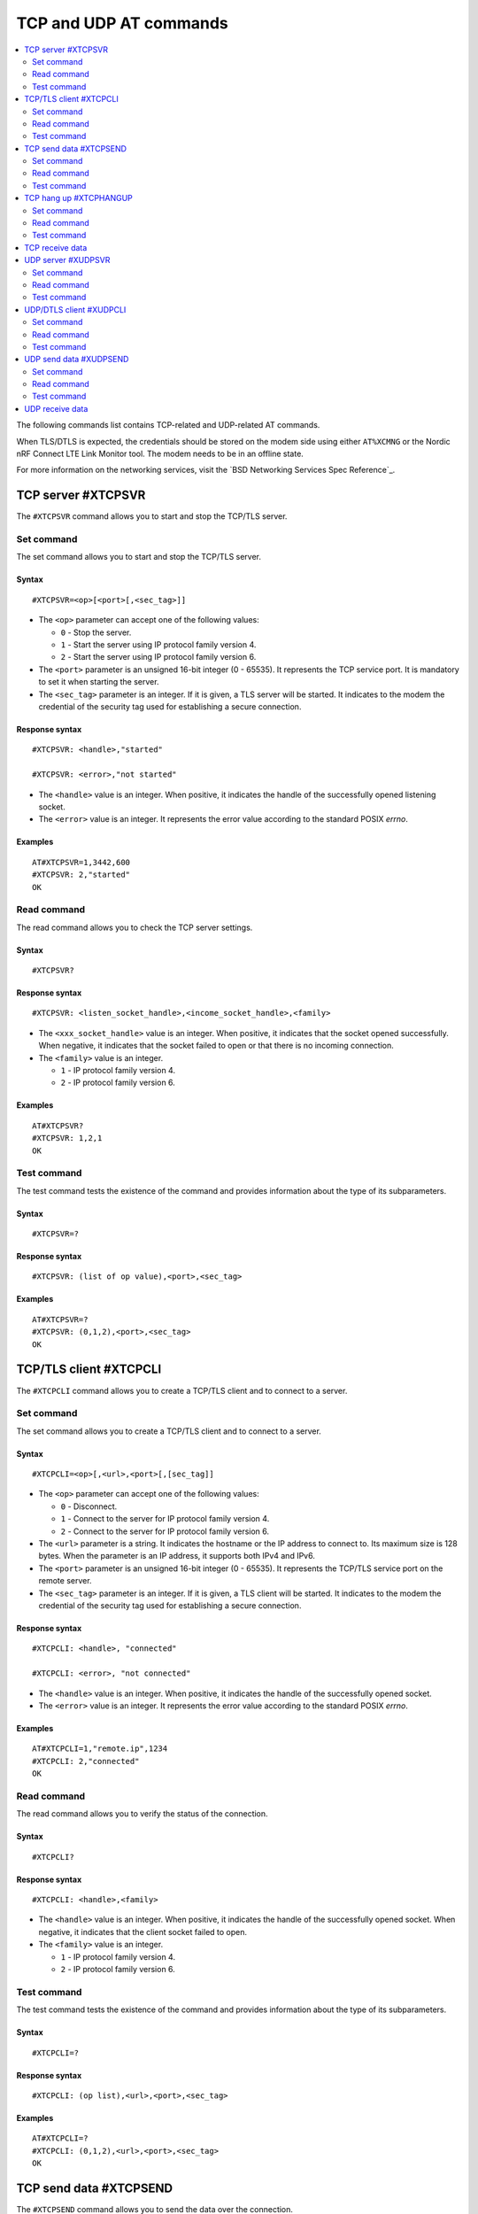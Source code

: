 .. _SLM_AT_TCP_UDP:

TCP and UDP AT commands
***********************

.. contents::
   :local:
   :depth: 2

The following commands list contains TCP-related and UDP-related AT commands.

When TLS/DTLS is expected, the credentials should be stored on the modem side using either ``AT%XCMNG`` or the Nordic nRF Connect LTE Link Monitor tool.
The modem needs to be in an offline state.

For more information on the networking services, visit the `BSD Networking Services Spec Reference`_.

TCP server #XTCPSVR
===================

The ``#XTCPSVR`` command allows you to start and stop the TCP/TLS server.

Set command
-----------

The set command allows you to start and stop the TCP/TLS server.

Syntax
~~~~~~

::

   #XTCPSVR=<op>[<port>[,<sec_tag>]]


* The ``<op>`` parameter can accept one of the following values:

  * ``0`` - Stop the server.
  * ``1`` - Start the server using IP protocol family version 4.
  * ``2`` - Start the server using IP protocol family version 6.

* The ``<port>`` parameter is an unsigned 16-bit integer (0 - 65535).
  It represents the TCP service port.
  It is mandatory to set it when starting the server.
* The ``<sec_tag>`` parameter is an integer.
  If it is given, a TLS server will be started.
  It indicates to the modem the credential of the security tag used for establishing a secure connection.

Response syntax
~~~~~~~~~~~~~~~

::

   #XTCPSVR: <handle>,"started"

   #XTCPSVR: <error>,"not started"

* The ``<handle>`` value is an integer.
  When positive, it indicates the handle of the successfully opened listening socket.
* The ``<error>`` value is an integer.
  It represents the error value according to the standard POSIX *errno*.

Examples
~~~~~~~~

::

   AT#XTCPSVR=1,3442,600
   #XTCPSVR: 2,"started"
   OK

Read command
------------

The read command allows you to check the TCP server settings.

Syntax
~~~~~~

::

   #XTCPSVR?

Response syntax
~~~~~~~~~~~~~~~

::

   #XTCPSVR: <listen_socket_handle>,<income_socket_handle>,<family>

* The ``<xxx_socket_handle>`` value is an integer.
  When positive, it indicates that the socket opened successfully.
  When negative, it indicates that the socket failed to open or that there is no incoming connection.

* The ``<family>`` value is an integer.

  * ``1`` - IP protocol family version 4.
  * ``2`` - IP protocol family version 6.

Examples
~~~~~~~~

::

   AT#XTCPSVR?
   #XTCPSVR: 1,2,1
   OK

Test command
------------

The test command tests the existence of the command and provides information about the type of its subparameters.

Syntax
~~~~~~

::

   #XTCPSVR=?

Response syntax
~~~~~~~~~~~~~~~

::

   #XTCPSVR: (list of op value),<port>,<sec_tag>

Examples
~~~~~~~~

::

   AT#XTCPSVR=?
   #XTCPSVR: (0,1,2),<port>,<sec_tag>
   OK

TCP/TLS client #XTCPCLI
=======================

The ``#XTCPCLI`` command allows you to create a TCP/TLS client and to connect to a server.

Set command
-----------

The set command allows you to create a TCP/TLS client and to connect to a server.

Syntax
~~~~~~

::

   #XTCPCLI=<op>[,<url>,<port>[,[sec_tag]]

* The ``<op>`` parameter can accept one of the following values:

  * ``0`` - Disconnect.
  * ``1`` - Connect to the server for IP protocol family version 4.
  * ``2`` - Connect to the server for IP protocol family version 6.

* The ``<url>`` parameter is a string.
  It indicates the hostname or the IP address to connect to.
  Its maximum size is 128 bytes.
  When the parameter is an IP address, it supports both IPv4 and IPv6.
* The ``<port>`` parameter is an unsigned 16-bit integer (0 - 65535).
  It represents the TCP/TLS service port on the remote server.
* The ``<sec_tag>`` parameter is an integer.
  If it is given, a TLS client will be started.
  It indicates to the modem the credential of the security tag used for establishing a secure connection.

Response syntax
~~~~~~~~~~~~~~~

::

   #XTCPCLI: <handle>, "connected"

   #XTCPCLI: <error>, "not connected"

* The ``<handle>`` value is an integer.
  When positive, it indicates the handle of the successfully opened socket.
* The ``<error>`` value is an integer.
  It represents the error value according to the standard POSIX *errno*.

Examples
~~~~~~~~

::

   AT#XTCPCLI=1,"remote.ip",1234
   #XTCPCLI: 2,"connected"
   OK

Read command
------------

The read command allows you to verify the status of the connection.

Syntax
~~~~~~

::

   #XTCPCLI?

Response syntax
~~~~~~~~~~~~~~~

::

   #XTCPCLI: <handle>,<family>

* The ``<handle>`` value is an integer.
  When positive, it indicates the handle of the successfully opened socket.
  When negative, it indicates that the client socket failed to open.

* The ``<family>`` value is an integer.

  * ``1`` - IP protocol family version 4.
  * ``2`` - IP protocol family version 6.

Test command
------------

The test command tests the existence of the command and provides information about the type of its subparameters.

Syntax
~~~~~~

::

   #XTCPCLI=?

Response syntax
~~~~~~~~~~~~~~~

::

   #XTCPCLI: (op list),<url>,<port>,<sec_tag>

Examples
~~~~~~~~

::

   AT#XTCPCLI=?
   #XTCPCLI: (0,1,2),<url>,<port>,<sec_tag>
   OK

TCP send data #XTCPSEND
=======================

The ``#XTCPSEND`` command allows you to send the data over the connection.

Set command
-----------

The set command allows you to send the data over the connection.
When used from a TCP/TLS client, it sends the data to the remote TCP server
When used from a TCP server, it sends data to the remote TCP client

Syntax
~~~~~~

::

   #XTCPSEND=<data>

* The ``<data>`` parameter is a string that contains the data to be sent.
  The maximum size of the data is 1252 bytes.
  When the parameter is not specified, SLM enters ``slm_data_mode``.

Response syntax
~~~~~~~~~~~~~~~

::

   #XTCPSEND: <size>

* The ``<size>`` value is an integer.
  It represents the actual number of the bytes sent.

Examples
~~~~~~~~

::

   AT#XTCPSEND="Test TLS client"
   #XTCPSEND: 15
   OK

Read command
------------

The read command is not supported.

Test command
------------

The test command is not supported.

TCP hang up #XTCPHANGUP
=======================

The ``#XTCPHANGUP`` command allows you to disconnect an incoming connection.

Set command
-----------

The set command allows you to disconnect an incoming connection.
This function is reserved to TCP server role by its nature.

Syntax
~~~~~~

::

   #XTCPHANGUP=<handle>

* The ``<handle>`` parameter is an integer.
  Refer to ``#XTCPSVR?`` command for the ``<income_socket_handle>``.

Response syntax
~~~~~~~~~~~~~~~

::

   #XTCPSVR: <cause>,"disconnected"

* The ``<cause>`` value is an integer of -111 or ECONNREFUSED.

Examples
~~~~~~~~

::

   AT#XTCPSVR?
   #XTCPSVR: 1,2,1
   OK
   AT#XTCPHANGUP=2
   #XTCPSVR: -111,"disconnected"
   OK

Read command
------------

The read command is not supported.

Test command
------------

The test command tests the existence of the command and provides information about the type of its subparameters.

Syntax
~~~~~~

::

   #TCPHANGUP=?

Response syntax
~~~~~~~~~~~~~~~

::

   #TCPHANGUP: <handle>

Examples
~~~~~~~~

::

   AT#TCPHANGUP=?
   #TCPHANGUP: <handle>
   OK


TCP receive data
================

::

   <data>
   #XTCPDATA: <size>

* The ``<data>`` parameter is a string that contains the data received.
* The ``<size>`` parameter is the size of the string, which is present only when SLM is not operating in ``slm_data_mode``.

UDP server #XUDPSVR
===================

The ``#XUDPSVR`` command allows you to start and stop the UDP server.
NOTE DTLS server is not supported by nRF9160.

Set command
-----------

The set command allows you to start and stop the UDP server.

Syntax
~~~~~~

::

   #XUDPSVR=<op>[,<port>]

* The ``<op>`` parameter can accept one of the following values:

  * ``0`` - Stop the server.
  * ``1`` - Start the server for IP protocol family version 4.
  * ``2`` - Start the server for IP protocol family version 6.

* The ``<port>`` parameter is an unsigned 16-bit integer (0 - 65535).
  It represents the UDP service port.
  It is mandatory for starting the server.

Response syntax
~~~~~~~~~~~~~~~

::

   #XUDPSVR: <handle>,"started"

* The ``<handle>`` value is an integer.
  It indicates the handle of the successfully opened listening socket.

Examples
~~~~~~~~

::

   AT#XUDPSVR=1,3442
   #XUDPSVR: 2,"started"
   OK

Read command
------------

The read command allows you to check the current value of the subparameters.

Syntax
~~~~~~

::

   #XUDPSVR?

Response syntax
~~~~~~~~~~~~~~~

::

   #XUDPSVR: <handle>,<family>

* The ``<handle>`` value is an integer.
  When positive, it indicates the handle of the successfully opened socket.
  When negative, it indicates that it failed to open.

* The ``<family>`` value is an integer.

  * ``1`` - IP protocol family version 4.
  * ``2`` - IP protocol family version 6.

Test command
------------

The test command tests the existence of the command and provides information about the type of its subparameters.

Syntax
~~~~~~

::

   #XUDPSVR=?

Response syntax
~~~~~~~~~~~~~~~

::

   #XUDPSVR: (list of op value),<port>

Examples
~~~~~~~~

::

   AT#XUDPSVR=?
   #XUDPSVR: (0,1,2),<port>
   OK

UDP/DTLS client #XUDPCLI
========================

The ``#XUDPCLI`` command allows you to create a UDP/DTLS client and to connect to a server.
NOTE the UDP/DTLS client always works in a connection-oriented way.

Set command
-----------

The set command allows you to create a UDP/DTLS client and connect to a server.

Syntax
~~~~~~

::

   #XUDPCLI=<op>[,<url>,<port>[,<sec_tag>]

* The ``<op>`` parameter can accept one of the following values:

  * ``0`` - Disconnect.
  * ``1`` - Connect to the server for IP protocol family version 4.
  * ``2`` - Connect to the server for IP protocol family version 6.

* The ``<url>`` parameter is a string.
  It indicates the hostname or the IP address to connect to.
  Its maximum size can be 128 bytes.
  When the parameter is an IP address, it supports both IPv4 and IPv6.
* The ``<port>`` parameter is an unsigned 16-bit integer (0 - 65535).
  It represents the UDP/DTLS service port on the remote server.
* The ``<sec_tag>`` parameter is an integer.
  If it is given, a DTLS client will be started.
  It indicates to the modem the credential of the security tag used for establishing a secure connection.

Response syntax
~~~~~~~~~~~~~~~

::

   #XUDPCLI: <handle>,"connected"

   #XUDPCLI: <handle>,"not connected"

* The ``<handle>`` value is an integer.
  When positive, it indicates the handle of the successfully opened socket.
* The ``<error>`` value is an integer.
  It represents the error value according to the standard POSIX *errno*.

Examples
~~~~~~~~

::

   AT#XUDPCLI=1,"remote.host",2442
   #XUDPCLI: 2,"connected"
   OK

Read command
------------

The read command allows you to check the current value of the subparameters.

Syntax
~~~~~~

::

   #XUDPCLI?

Response syntax
~~~~~~~~~~~~~~~

::

   #XUDPCLI: <handle>,<family>

* The ``<handle>`` value is an integer.
  When positive, it indicates the handle of the successfully opened socket.
  When negative, it indicates that it failed to open.

* The ``<family>`` value is an integer.

  * ``1`` - IP protocol family version 4.
  * ``2`` - IP protocol family version 6.

Test command
------------

The test command tests the existence of the command and provides information about the type of its subparameters.

Syntax
~~~~~~

::

   #XUDPCLI: (op list),<url>,<port>,<sec_tag>

Examples
~~~~~~~~

::

   AT#XUDPCLI=?
   #XUDPCLI: (0,1,2),<url>,<port>,<sec_tag>
   OK

UDP send data #XUDPSEND
=======================

The ``#XUDPSEND`` command allows you to send data over the connection.

Set command
-----------

The set command allows you to send data over the connection.

Syntax
~~~~~~

::

   #XUDPSEND=<data>

* The ``<data>`` parameter is a string that contains the data to be sent.
  The maximum size of the data is 1252 bytes.
  When the parameter is not specified, SLM enters ``slm_data_mode``.

Response syntax
~~~~~~~~~~~~~~~

::

   #XUDPSEND: <size>

* The ``<size>`` value is an integer.
  It indicates the actual number of bytes sent.

Examples
~~~~~~~~

::

   AT#XUDPSEND="Test UDP by hostname"
   #XUDPSEND: 20
   OK

Read command
------------

The read command is not supported.

Test command
------------

The test command is not supported.

UDP receive data
================

::

   <data>
   #XUDPDATA: <size>

* The ``<data>`` parameter is a string that contains the data received.
* The ``<size>`` parameter is the size of the string, which is present only when SLM is not operating in ``slm_data_mode``.
